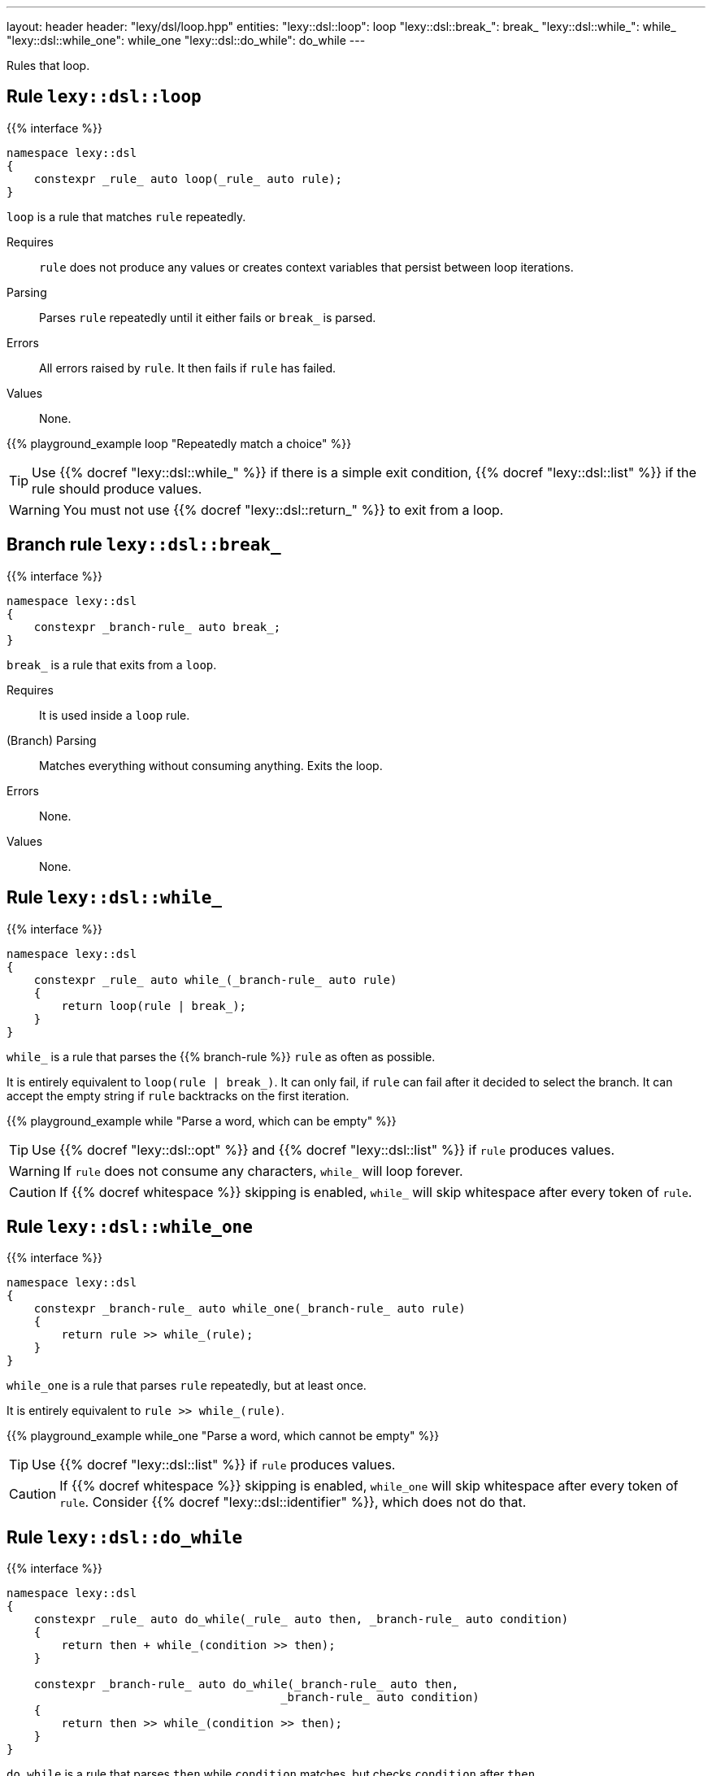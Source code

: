 ---
layout: header
header: "lexy/dsl/loop.hpp"
entities:
  "lexy::dsl::loop": loop
  "lexy::dsl::break_": break_
  "lexy::dsl::while_": while_
  "lexy::dsl::while_one": while_one
  "lexy::dsl::do_while": do_while
---

[.lead]
Rules that loop.

[#loop]
== Rule `lexy::dsl::loop`

{{% interface %}}
----
namespace lexy::dsl
{
    constexpr _rule_ auto loop(_rule_ auto rule);
}
----

[.lead]
`loop` is a rule that matches `rule` repeatedly.

Requires::
  `rule` does not produce any values or creates context variables that persist between loop iterations.
Parsing::
  Parses `rule` repeatedly until it either fails or `break_` is parsed.
Errors::
  All errors raised by `rule`.
  It then fails if `rule` has failed.
Values::
  None.

{{% playground_example loop "Repeatedly match a choice" %}}

TIP: Use {{% docref "lexy::dsl::while_" %}} if there is a simple exit condition,
{{% docref "lexy::dsl::list" %}} if the rule should produce values.

WARNING: You must not use {{% docref "lexy::dsl::return_" %}} to exit from a loop.

[#break_]
== Branch rule `lexy::dsl::break_`

{{% interface %}}
----
namespace lexy::dsl
{
    constexpr _branch-rule_ auto break_;
}
----

[.lead]
`break_` is a rule that exits from a `loop`.

Requires::
  It is used inside a `loop` rule.
(Branch) Parsing::
  Matches everything without consuming anything.
  Exits the loop.
Errors::
  None.
Values::
  None.

[#while_]
== Rule `lexy::dsl::while_`

{{% interface %}}
----
namespace lexy::dsl
{
    constexpr _rule_ auto while_(_branch-rule_ auto rule)
    {
        return loop(rule | break_);
    }
}
----

[.lead]
`while_` is a rule that parses the {{% branch-rule %}} `rule` as often as possible.

It is entirely equivalent to `loop(rule | break_)`.
It can only fail, if `rule` can fail after it decided to select the branch.
It can accept the empty string if `rule` backtracks on the first iteration.

{{% playground_example while "Parse a word, which can be empty" %}}

TIP: Use {{% docref "lexy::dsl::opt" %}} and {{% docref "lexy::dsl::list" %}} if `rule` produces values.

WARNING: If `rule` does not consume any characters, `while_` will loop forever.

CAUTION: If {{% docref whitespace %}} skipping is enabled, `while_` will skip whitespace after every token of `rule`.

[#while_one]
== Rule `lexy::dsl::while_one`

{{% interface %}}
----
namespace lexy::dsl
{
    constexpr _branch-rule_ auto while_one(_branch-rule_ auto rule)
    {
        return rule >> while_(rule);
    }
}
----

[.lead]
`while_one` is a rule that parses `rule` repeatedly, but at least once.

It is entirely equivalent to `rule >> while_(rule)`.

{{% playground_example while_one "Parse a word, which cannot be empty" %}}

TIP: Use {{% docref "lexy::dsl::list" %}} if `rule` produces values.

CAUTION: If {{% docref whitespace %}} skipping is enabled, `while_one` will skip whitespace after every token of `rule`.
Consider {{% docref "lexy::dsl::identifier" %}}, which does not do that.

[#do_while]
== Rule `lexy::dsl::do_while`

{{% interface %}}
----
namespace lexy::dsl
{
    constexpr _rule_ auto do_while(_rule_ auto then, _branch-rule_ auto condition)
    {
        return then + while_(condition >> then);
    }

    constexpr _branch-rule_ auto do_while(_branch-rule_ auto then,
                                        _branch-rule_ auto condition)
    {
        return then >> while_(condition >> then);
    }
}
----

[.lead]
`do_while` is a rule that parses `then` while `condition` matches, but checks `condition` after `then`.

It is entirely equivalent to `then + while_(condition >> then)` if `then` is not a branch,
and `then >> while_(condition >> then)` otherwise.

{{% playground_example do_while "Parse a list of non-empty words separated by spaces" %}}

TIP: Use {{% docref "lexy::dsl::list" %}} if `then` produces values with `condition` as separator.

